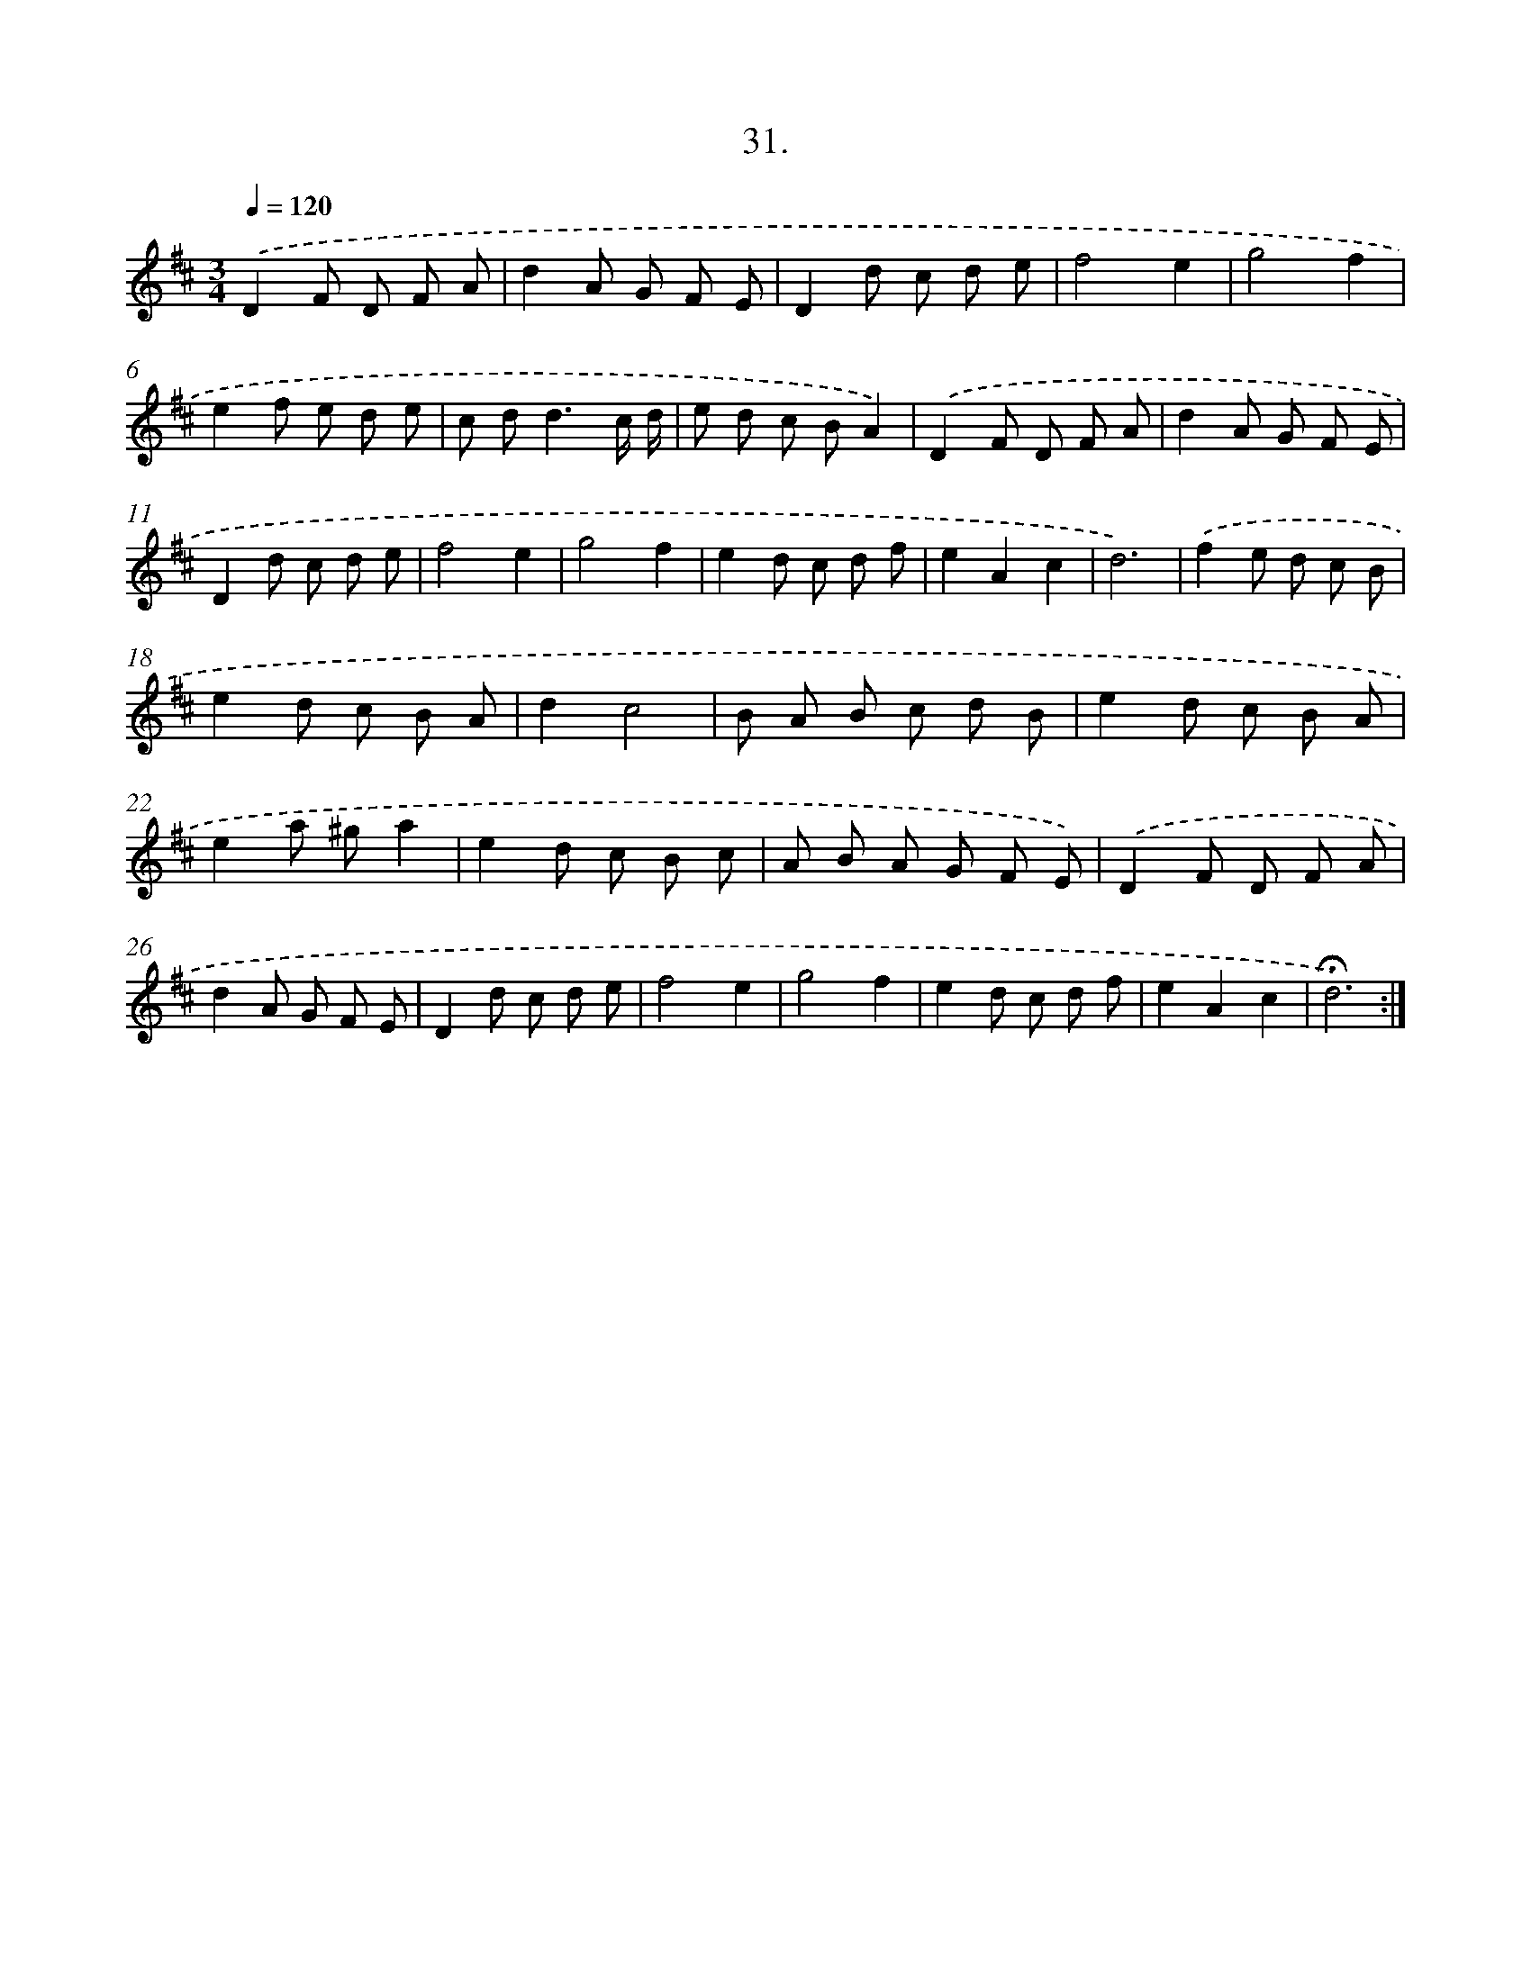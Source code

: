 X: 17725
T: 31.
%%abc-version 2.0
%%abcx-abcm2ps-target-version 5.9.1 (29 Sep 2008)
%%abc-creator hum2abc beta
%%abcx-conversion-date 2018/11/01 14:38:16
%%humdrum-veritas 1127115682
%%humdrum-veritas-data 3345763455
%%continueall 1
%%barnumbers 0
L: 1/8
M: 3/4
Q: 1/4=120
K: D clef=treble
.('D2F D F A |
d2A G F E |
D2d c d e |
f4e2 |
g4f2 |
e2f e d e |
c d2<d2c/ d/ |
e d c BA2) |
.('D2F D F A |
d2A G F E |
D2d c d e |
f4e2 |
g4f2 |
e2d c d f |
e2A2c2 |
d6) |
.('f2e d c B |
e2d c B A |
d2c4 |
B A B c d B |
e2d c B A |
e2a ^ga2 |
e2d c B c |
A B A G F E) |
.('D2F D F A |
d2A G F E |
D2d c d e |
f4e2 |
g4f2 |
e2d c d f |
e2A2c2 |
!fermata!d6) :|]
